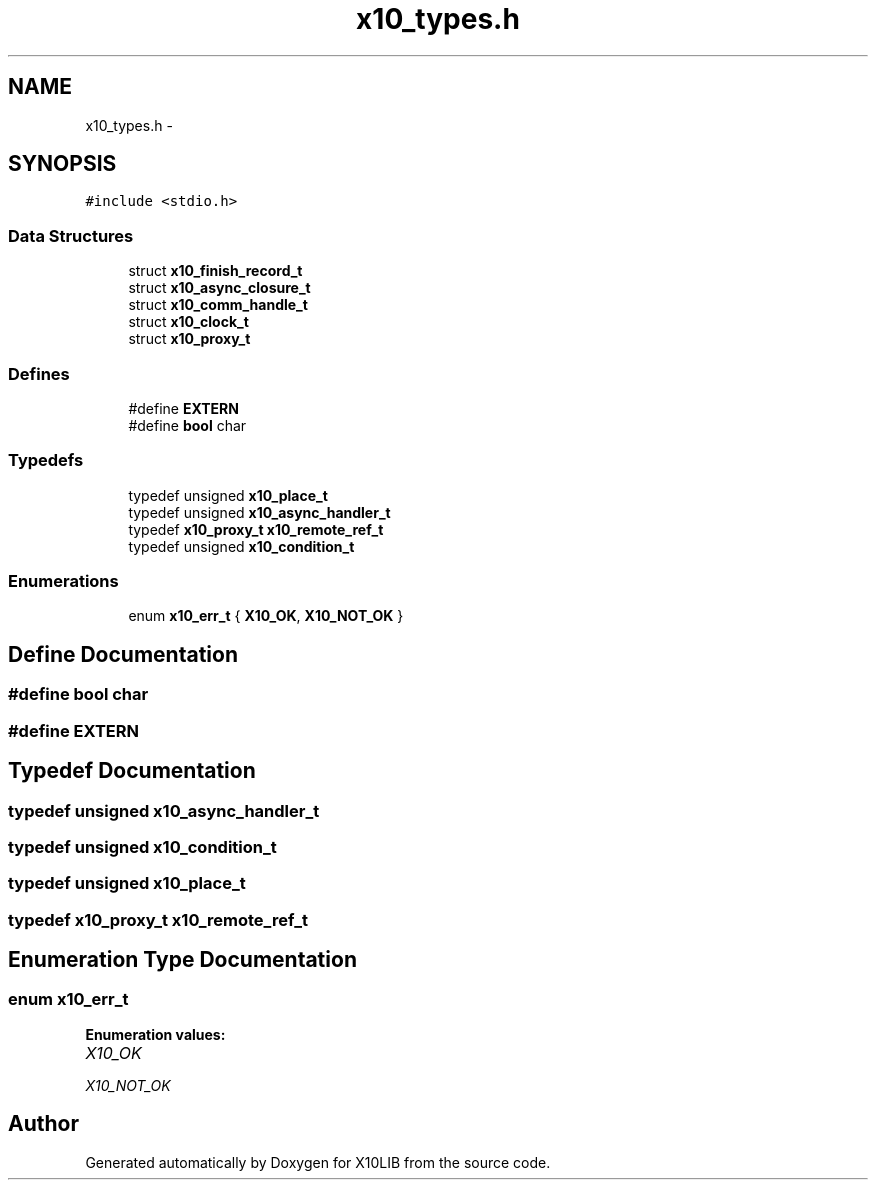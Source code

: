 .TH "x10_types.h" 3 "20 May 2008" "Version 1.0" "X10LIB" \" -*- nroff -*-
.ad l
.nh
.SH NAME
x10_types.h \- 
.SH SYNOPSIS
.br
.PP
\fC#include <stdio.h>\fP
.br

.SS "Data Structures"

.in +1c
.ti -1c
.RI "struct \fBx10_finish_record_t\fP"
.br
.ti -1c
.RI "struct \fBx10_async_closure_t\fP"
.br
.ti -1c
.RI "struct \fBx10_comm_handle_t\fP"
.br
.ti -1c
.RI "struct \fBx10_clock_t\fP"
.br
.ti -1c
.RI "struct \fBx10_proxy_t\fP"
.br
.in -1c
.SS "Defines"

.in +1c
.ti -1c
.RI "#define \fBEXTERN\fP"
.br
.ti -1c
.RI "#define \fBbool\fP   char"
.br
.in -1c
.SS "Typedefs"

.in +1c
.ti -1c
.RI "typedef unsigned \fBx10_place_t\fP"
.br
.ti -1c
.RI "typedef unsigned \fBx10_async_handler_t\fP"
.br
.ti -1c
.RI "typedef \fBx10_proxy_t\fP \fBx10_remote_ref_t\fP"
.br
.ti -1c
.RI "typedef unsigned \fBx10_condition_t\fP"
.br
.in -1c
.SS "Enumerations"

.in +1c
.ti -1c
.RI "enum \fBx10_err_t\fP { \fBX10_OK\fP, \fBX10_NOT_OK\fP }"
.br
.in -1c
.SH "Define Documentation"
.PP 
.SS "#define bool   char"
.PP
.SS "#define EXTERN"
.PP
.SH "Typedef Documentation"
.PP 
.SS "typedef unsigned \fBx10_async_handler_t\fP"
.PP
.SS "typedef unsigned \fBx10_condition_t\fP"
.PP
.SS "typedef unsigned \fBx10_place_t\fP"
.PP
.SS "typedef \fBx10_proxy_t\fP \fBx10_remote_ref_t\fP"
.PP
.SH "Enumeration Type Documentation"
.PP 
.SS "enum \fBx10_err_t\fP"
.PP
\fBEnumeration values: \fP
.in +1c
.TP
\fB\fIX10_OK \fP\fP
.TP
\fB\fIX10_NOT_OK \fP\fP

.SH "Author"
.PP 
Generated automatically by Doxygen for X10LIB from the source code.
